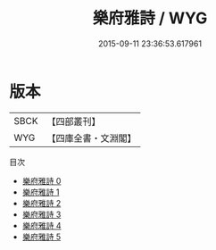 #+TITLE: 樂府雅詩 / WYG

#+DATE: 2015-09-11 23:36:53.617961
* 版本
 |      SBCK|【四部叢刊】  |
 |       WYG|【四庫全書・文淵閣】|
目次
 - [[file:KR4j0065_000.txt][樂府雅詩 0]]
 - [[file:KR4j0065_001.txt][樂府雅詩 1]]
 - [[file:KR4j0065_002.txt][樂府雅詩 2]]
 - [[file:KR4j0065_003.txt][樂府雅詩 3]]
 - [[file:KR4j0065_004.txt][樂府雅詩 4]]
 - [[file:KR4j0065_005.txt][樂府雅詩 5]]
